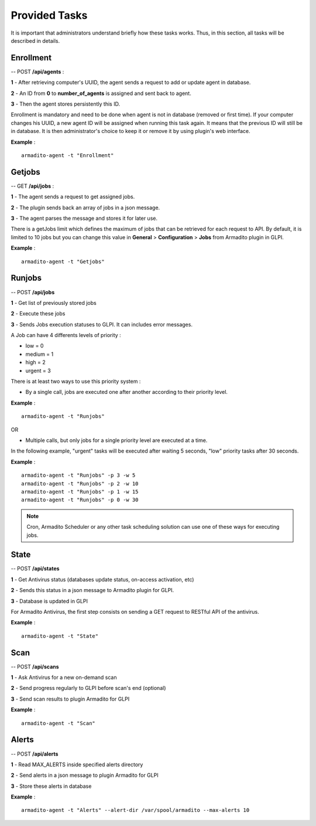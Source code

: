 Provided Tasks
--------------

It is important that administrators understand briefly how these tasks works.
Thus, in this section, all tasks will be described in details.

Enrollment
**********

-- POST **/api/agents** :

**1** - After retrieving computer's UUID, the agent sends a request to add or update agent in database.

**2** - An ID from **0** to **number_of_agents** is assigned and sent back to agent.

**3** - Then the agent stores persistently this ID.

Enrollment is mandatory and need to be done when agent is not in database (removed or first time). If your computer changes his UUID, a new agent ID will be assigned when running this task again. It means that the previous ID will still be in database. It is then administrator's choice to keep it or remove it by using plugin's web interface.

**Example** :
::

    armadito-agent -t "Enrollment"

Getjobs
*******

-- GET **/api/jobs** :

**1** - The agent sends a request to get assigned jobs.

**2** - The plugin sends back an array of jobs in a json message.

**3** - The agent parses the message and stores it for later use.

There is a getJobs limit which defines the maximum of jobs that can be retrieved for each request to API.
By default, it is limited to 10 jobs but you can change this value in **General** > **Configuration** > **Jobs** from Armadito plugin in GLPI.

**Example** :
::

    armadito-agent -t "Getjobs"

Runjobs
*******

-- POST **/api/jobs**

**1** - Get list of previously stored jobs

**2** - Execute these jobs

**3** - Sends Jobs execution statuses to GLPI. It can includes error messages.

A Job can have 4 differents levels of priority :

* low    = 0
* medium = 1
* high   = 2
* urgent = 3

There is at least two ways to use this priority system :

* By a single call, jobs are executed one after another according to their priority level.

**Example** :
::

    armadito-agent -t "Runjobs"

OR

* Multiple calls, but only jobs for a single priority level are executed at a time.

In the following example, "urgent" tasks will be executed after waiting 5 seconds, "low" priority tasks after 30 seconds.

**Example** :
::
    armadito-agent -t "Runjobs" -p 3 -w 5
    armadito-agent -t "Runjobs" -p 2 -w 10
    armadito-agent -t "Runjobs" -p 1 -w 15
    armadito-agent -t "Runjobs" -p 0 -w 30

.. note:: Cron, Armadito Scheduler or any other task scheduling solution can use one of these ways for executing jobs.

State
*****

-- POST **/api/states**

**1** - Get Antivirus status (databases update status, on-access activation, etc)

**2** - Sends this status in a json message to Armadito plugin for GLPI.

**3** - Database is updated in GLPI

For Armadito Antivirus, the first step consists on sending a GET request to RESTful API of the antivirus.

**Example** :
::

    armadito-agent -t "State"

Scan
****

-- POST **/api/scans**

**1** - Ask Antivirus for a new on-demand scan

**2** - Send progress regularly to GLPI before scan's end (optional)

**3** - Send scan results to plugin Armadito for GLPI

**Example** :
::

    armadito-agent -t "Scan"

Alerts
******

-- POST **/api/alerts**

**1** - Read MAX_ALERTS inside specified alerts directory

**2** - Send alerts in a json message to plugin Armadito for GLPI

**3** - Store these alerts in database

**Example** :
::

    armadito-agent -t "Alerts" --alert-dir /var/spool/armadito --max-alerts 10
